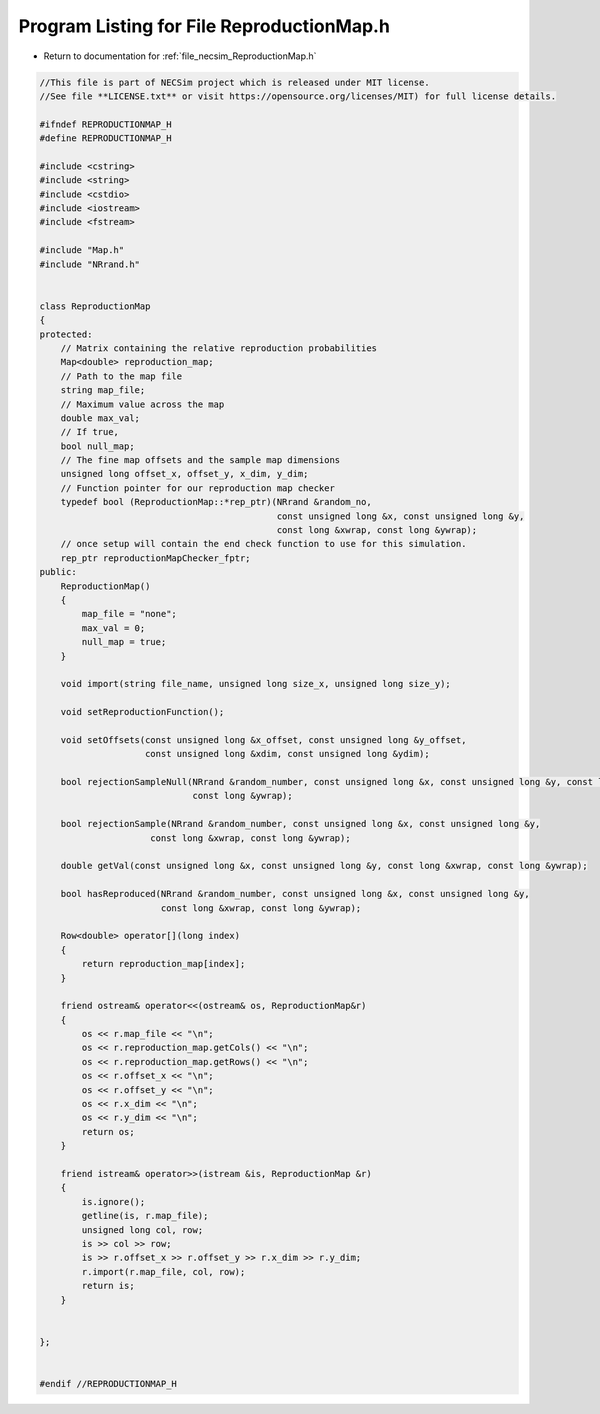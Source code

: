 
.. _program_listing_file_necsim_ReproductionMap.h:

Program Listing for File ReproductionMap.h
==========================================

- Return to documentation for :ref:`file_necsim_ReproductionMap.h`

.. code-block:: cpp

   //This file is part of NECSim project which is released under MIT license.
   //See file **LICENSE.txt** or visit https://opensource.org/licenses/MIT) for full license details.
   
   #ifndef REPRODUCTIONMAP_H
   #define REPRODUCTIONMAP_H
   
   #include <cstring>
   #include <string>
   #include <cstdio>
   #include <iostream>
   #include <fstream>
   
   #include "Map.h"
   #include "NRrand.h"
   
   
   class ReproductionMap
   {
   protected:
       // Matrix containing the relative reproduction probabilities
       Map<double> reproduction_map;
       // Path to the map file
       string map_file;
       // Maximum value across the map
       double max_val;
       // If true,
       bool null_map;
       // The fine map offsets and the sample map dimensions
       unsigned long offset_x, offset_y, x_dim, y_dim;
       // Function pointer for our reproduction map checker
       typedef bool (ReproductionMap::*rep_ptr)(NRrand &random_no,
                                                const unsigned long &x, const unsigned long &y,
                                                const long &xwrap, const long &ywrap);
       // once setup will contain the end check function to use for this simulation.
       rep_ptr reproductionMapChecker_fptr;
   public:
       ReproductionMap()
       {
           map_file = "none";
           max_val = 0;
           null_map = true;
       }
   
       void import(string file_name, unsigned long size_x, unsigned long size_y);
   
       void setReproductionFunction();
   
       void setOffsets(const unsigned long &x_offset, const unsigned long &y_offset,
                       const unsigned long &xdim, const unsigned long &ydim);
   
       bool rejectionSampleNull(NRrand &random_number, const unsigned long &x, const unsigned long &y, const long &xwrap,
                                const long &ywrap);
   
       bool rejectionSample(NRrand &random_number, const unsigned long &x, const unsigned long &y,
                        const long &xwrap, const long &ywrap);
   
       double getVal(const unsigned long &x, const unsigned long &y, const long &xwrap, const long &ywrap);
   
       bool hasReproduced(NRrand &random_number, const unsigned long &x, const unsigned long &y,
                          const long &xwrap, const long &ywrap);
   
       Row<double> operator[](long index)
       {
           return reproduction_map[index];
       }
   
       friend ostream& operator<<(ostream& os, ReproductionMap&r)
       {
           os << r.map_file << "\n";
           os << r.reproduction_map.getCols() << "\n";
           os << r.reproduction_map.getRows() << "\n";
           os << r.offset_x << "\n";
           os << r.offset_y << "\n";
           os << r.x_dim << "\n";
           os << r.y_dim << "\n";
           return os;
       }
   
       friend istream& operator>>(istream &is, ReproductionMap &r)
       {
           is.ignore();
           getline(is, r.map_file);
           unsigned long col, row;
           is >> col >> row;
           is >> r.offset_x >> r.offset_y >> r.x_dim >> r.y_dim;
           r.import(r.map_file, col, row);
           return is;
       }
   
   
   };
   
   
   #endif //REPRODUCTIONMAP_H
